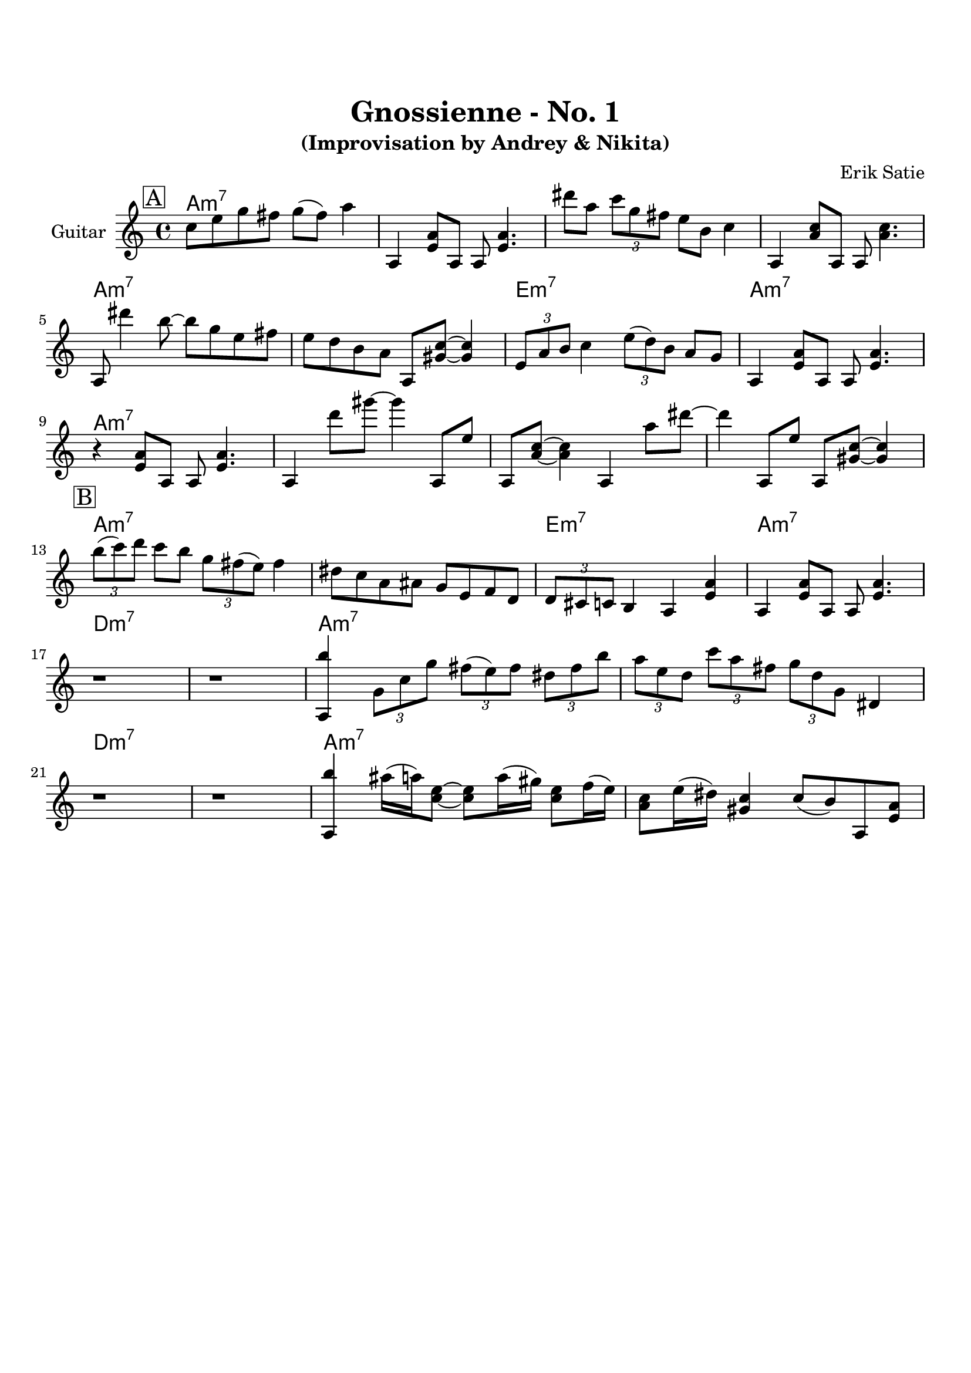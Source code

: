 \version "2.16.2"
\paper {
  top-margin    = 2\cm
  bottom-margin = 3\cm
}
\header {
    title = "Gnossienne - No. 1"
    subtitle = "(Improvisation by Andrey & Nikita)"
    composer = "Erik Satie" 
    tagline = ""  % removed 
}

empty = {
  r1 r1 r1 r1 \break
}

solo = \relative c'' {
  \clef treble
  \key a \minor
  \time 4/4
  \set Staff.instrumentName = #"Guitar"

  \set fingeringOrientations = #'(down)
  \set stringNumberOrientations = #'(up)
  \override Fingering #'staff-padding = #'()

% 1
\mark \markup {\box A}

c8 e g fis g (fis) a4 |
a,,4 <e' a>8 a,8 a8 <e' a>4. |
dis''8 a \times 2/3 {c g fis} e b c4 |
a,4 <a' c>8 a,8 a8 <a' c>4. |

\break

a,8 dis''4 b8~ b8 g e fis |
e8 d b a a,8 <gis' c>~ <gis c>4 |
\times 2/3 {e8 a b} c4 \times 2/3 {e8 (d) b} a8 g |
a,4 <e' a>8 a,8 a8 <e' a>4. |

\break

r4 <e a>8 a,8 a8 <e' a>4. |
a,4 d''8 gis~ gis4 a,,,8 e'' | 
a,,8 <a' c>~ <a c>4 a,4 a''8 dis~ | 
dis4 a,,8 e'' a,, <gis' c>~ <gis c>4 |

\break
% 2
\mark \markup {\box B}

\times 2/3 {b'8 (c) d} c8 b \times 2/3 {g fis (e)} fis4 |
dis8 c a ais g e f d |
\times 2/3 {d8 cis c} b4 a <e' a> |
a,4 <e' a>8 a,8 a8 <e' a>4. |

\break
r1 
r1
<a, b''>4 \times 2/3 {g'8 c g'} \times 2/3 {fis (e) fis} \times 2/3 {dis fis b}|
\times 2/3 {a8 e d} \times 2/3 {c' a fis} \times 2/3 {g d g,} dis4 |

\break
r1
r1
<a b''>4 ais''16 (a) <e c>8~ <e c>8 a16 (gis) <e c>8 f16 (e) |
<c a >8 e16 (dis) <c gis>4 c8 (b) a, <e' a> |


} % end solo

harmony = \chordmode {

a1:m7 a:m7 a:m7 a:m7 
a:m7 a:m7 e:m7 a:m7

a1:m7 a:m7 a:m7 a:m7 
a:m7 a:m7 e:m7 a:m7

d:m7 d:m7 a:m7 a:m7
d:m7 d:m7 a:m7 a:m7

} % end harmony

\score {
  <<
    \time 4/4 
    \new ChordNames {
      \set chordChanges = ##t
      \harmony
    }
    \new Staff {
      \set Staff.midiInstrument = #"electric guitar (jazz)"
      \solo
    }

  >>
  \layout {}
  \midi {\tempo 4 = 116}
}